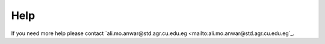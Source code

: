 Help
====
If you need more help please contact `ali.mo.anwar@std.agr.cu.edu.eg <mailto:ali.mo.anwar@std.agr.cu.edu.eg`_.
